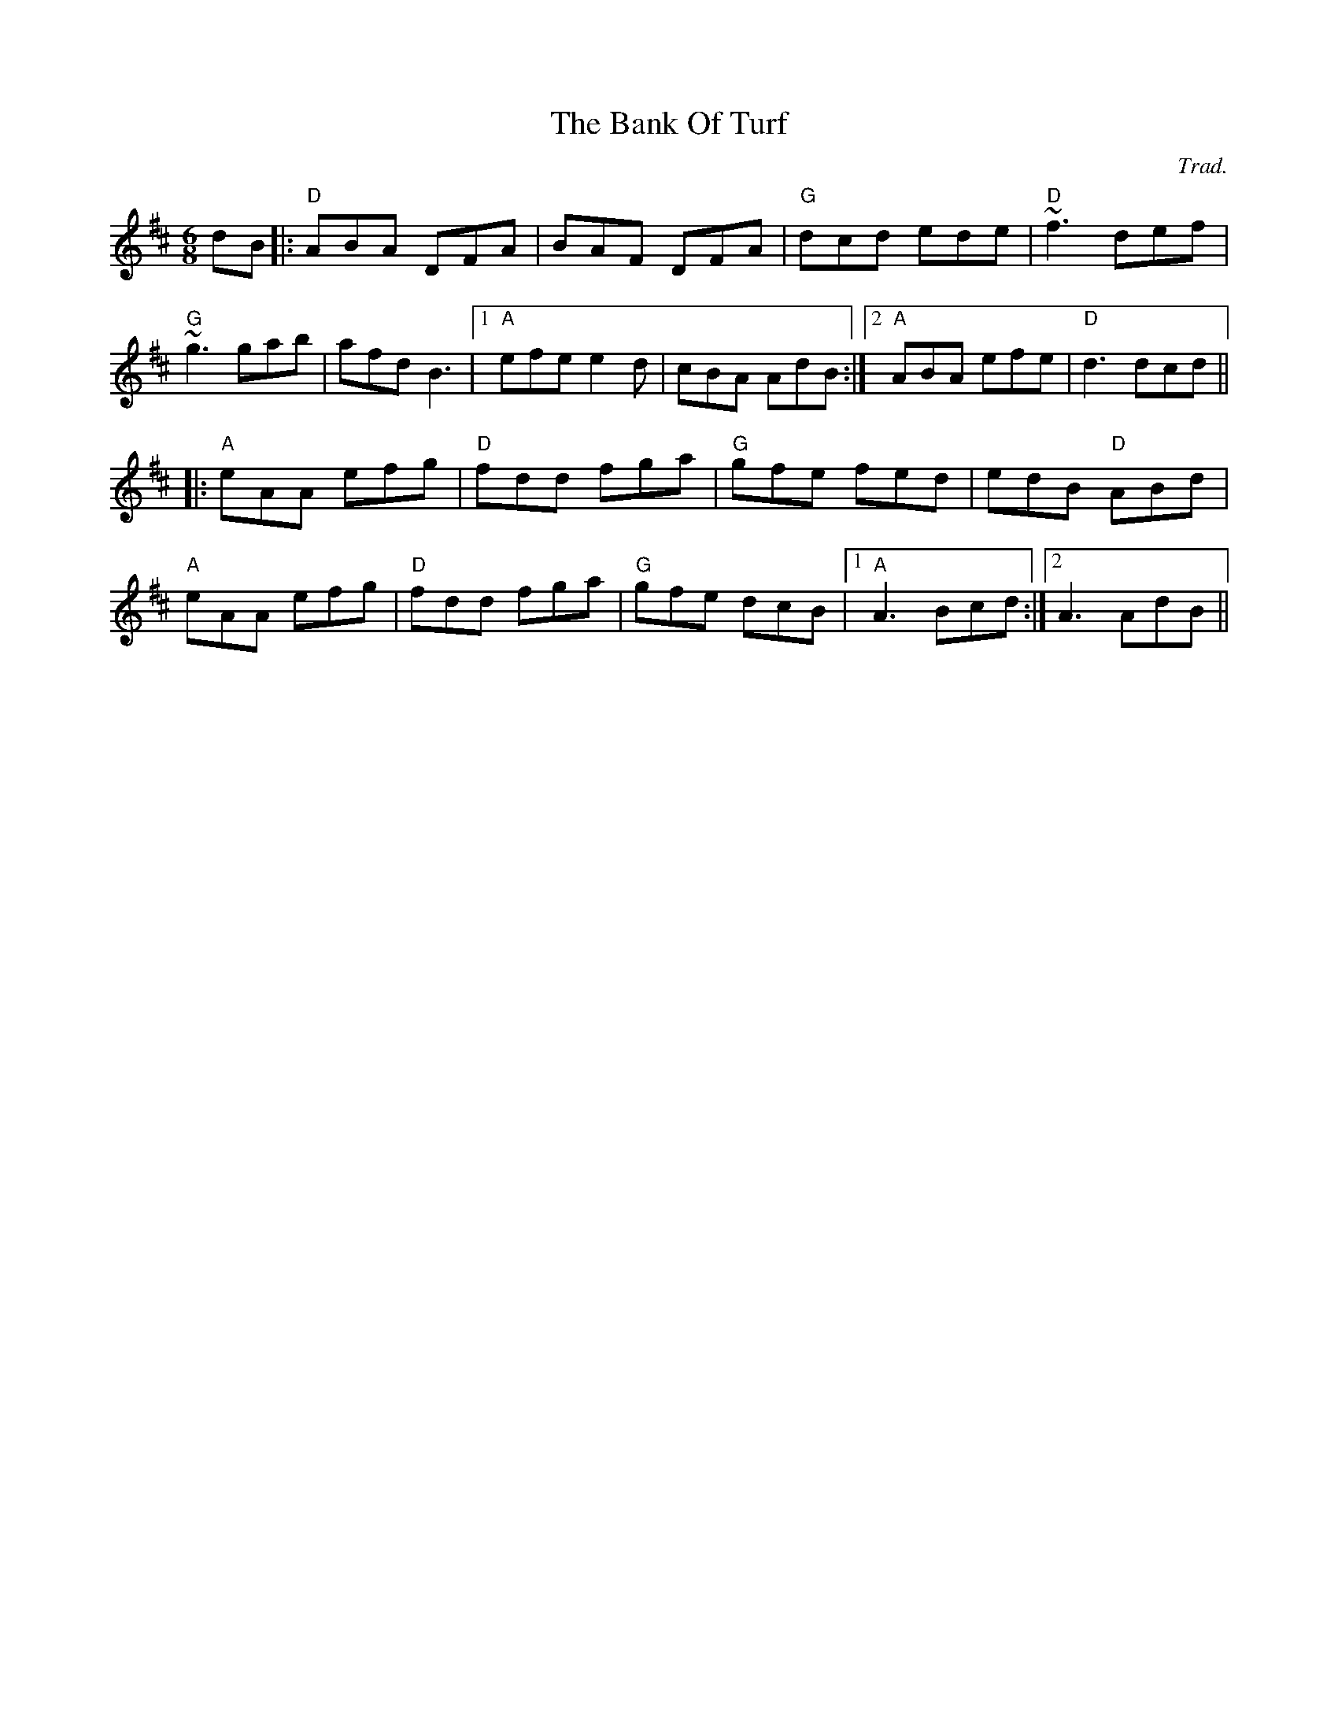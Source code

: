 X: 0
T: The Bank Of Turf
C: Trad.
R: jig
M: 6/8
L: 1/8
K: Dmaj
dB|:"D"ABA DFA|BAF DFA|"G"dcd ede|"D"~f3 def|
"G"~g3 gab|afd B3|1 "A"efe e2d|cBA AdB:|2 "A"ABA efe|"D"d3 dcd||
|:"A"eAA efg|"D"fdd fga|"G"gfe fed|edB "D"ABd|
"A"eAA efg|"D"fdd fga|"G"gfe dcB|1 "A"A3 Bcd:|2 A3 AdB|| 